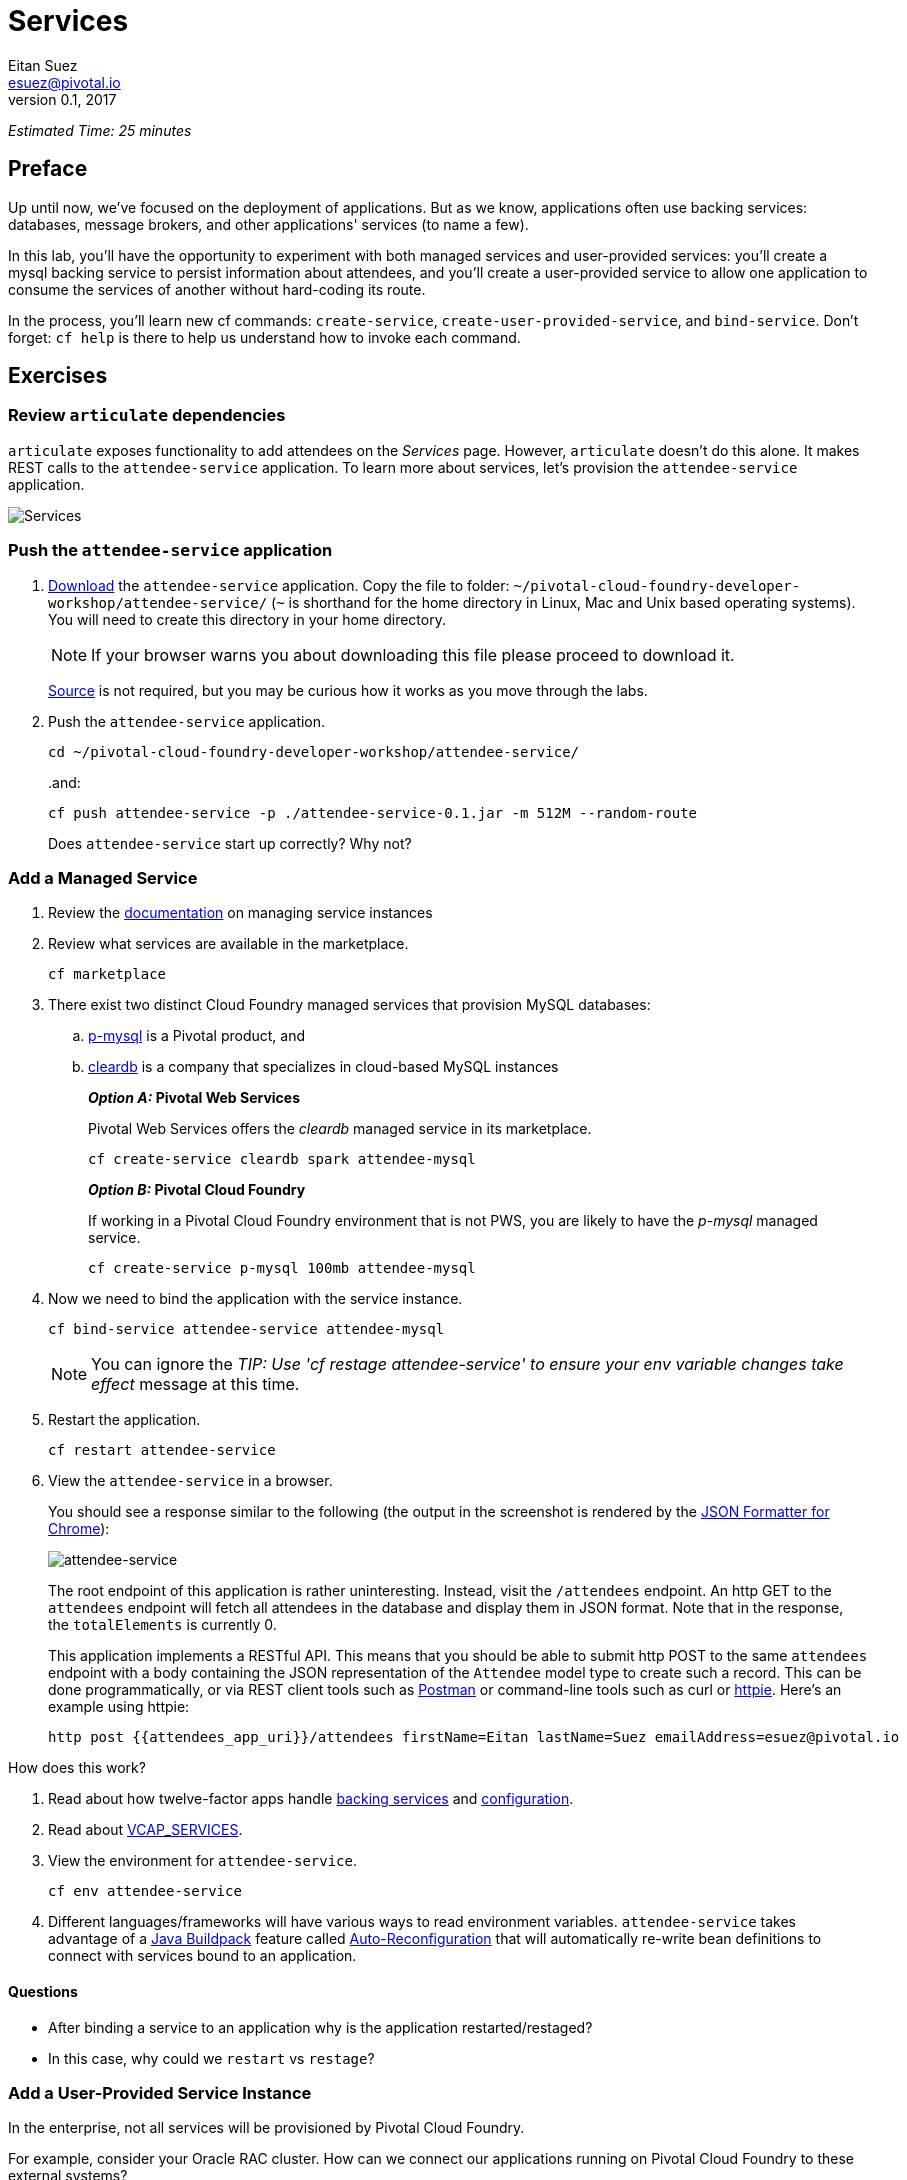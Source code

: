 = Services
Eitan Suez <esuez@pivotal.io>
v0.1, 2017
:attendees_app_uri: {{attendees_app_uri}}


_Estimated Time: 25 minutes_

== Preface

Up until now, we've focused on the deployment of applications.  But as we know, applications often use backing services: databases, message brokers, and other applications' services (to name a few).

In this lab, you'll have the opportunity to experiment with both managed services and user-provided services:  you'll create a mysql backing service to persist information about attendees, and you'll create a user-provided service to allow one application to consume the services of another without hard-coding its route.

In the process, you'll learn new cf commands:  `create-service`, `create-user-provided-service`, and `bind-service`.  Don't forget:  `cf help` is there to help us understand how to invoke each command.


== Exercises

=== Review `articulate` dependencies

`articulate` exposes functionality to add attendees on the _Services_ page.  However, `articulate` doesn't do this alone.  It makes REST calls to the `attendee-service` application. To learn more about services, let's provision the `attendee-service` application.

[.thumb]
image::services.png[Services]


=== Push the `attendee-service` application

. https://github.com/eitansuez/attendee-service/releases/download/v0.1/attendee-service-0.1.jar[Download^] the `attendee-service` application.  Copy the file to folder: `~/pivotal-cloud-foundry-developer-workshop/attendee-service/` (`~` is shorthand for the home directory in Linux, Mac and Unix based operating systems).  You will need to create this directory in your home directory.
+
NOTE: If your browser warns you about downloading this file please proceed to download it.
+
https://github.com/eitansuez/attendee-service[Source^] is not required, but you may be curious how it works as you move through the labs.

. Push the `attendee-service` application.
+
[source.terminal]
----
cd ~/pivotal-cloud-foundry-developer-workshop/attendee-service/
----
+
..and:
+
[source.terminal]
----
cf push attendee-service -p ./attendee-service-0.1.jar -m 512M --random-route
----
+
Does `attendee-service` start up correctly?  Why not?

=== Add a Managed Service

. Review the http://docs.pivotal.io/pivotalcf/devguide/services/managing-services.html[documentation^] on managing service instances
. Review what services are available in the marketplace.
+
[source.terminal]
----
cf marketplace
----

. There exist two distinct Cloud Foundry managed services that provision MySQL databases:

.. http://docs.pivotal.io/p-mysql/[p-mysql^] is a Pivotal product, and
.. http://docs.run.pivotal.io/marketplace/services/cleardb.html[cleardb^] is a
   company that specializes in cloud-based MySQL instances
+
//[alternatives#create_service]
//Pivotal Web Services | Pivotal Cloud Foundry
+
[#tabs-create_service-1.create_service]
*_Option A:_ Pivotal Web Services*
+
--
Pivotal Web Services offers the _cleardb_ managed service in its marketplace.

[source.terminal]
----
cf create-service cleardb spark attendee-mysql
----
--
+
[#tabs-create_service-2.create_service]
*_Option B:_ Pivotal Cloud Foundry*
+
--
If working in a Pivotal Cloud Foundry environment that is not PWS, you are likely to have the _p-mysql_ managed service.

[source.terminal]
----
cf create-service p-mysql 100mb attendee-mysql
----
--

. Now we need to bind the application with the service instance.
+
[source.terminal]
----
cf bind-service attendee-service attendee-mysql
----
+
NOTE: You can ignore the _TIP: Use 'cf restage attendee-service' to ensure your env variable changes take effect_ message at this time.

. Restart the application.
+
[source.terminal]
----
cf restart attendee-service
----

. View the `attendee-service` in a browser.
+
You should see a response similar to the following (the output in the screenshot is rendered by the https://chrome.google.com/webstore/detail/json-formatter/bcjindcccaagfpapjjmafapmmgkkhgoa?hl=en[JSON Formatter for Chrome^]):
+
[.thumb]
image::attendee_service.png[attendee-service]
+
The root endpoint of this application is rather uninteresting.  Instead, visit the `/attendees` endpoint.  An http GET to the `attendees` endpoint will fetch all attendees in the database and display them in JSON format. Note that in the response, the `totalElements` is currently 0.
+
This application implements a RESTful API.  This means that you should be able to submit http POST to the same `attendees` endpoint with a body containing the JSON representation of the `Attendee` model type to create such a record.  This can be done programmatically, or via REST client tools such as https://www.getpostman.com/[Postman^] or command-line tools such as curl or https://httpie.org/[httpie^].  Here's an example using httpie:
+
[source.terminal]
----
http post {{attendees_app_uri}}/attendees firstName=Eitan lastName=Suez emailAddress=esuez@pivotal.io
----


.How does this work?
****
. Read about how twelve-factor apps handle http://12factor.net/backing-services[backing services^] and http://12factor.net/config[configuration^].
. Read about https://docs.pivotal.io/pivotalcf/devguide/deploy-apps/environment-variable.html#VCAP-SERVICES[VCAP_SERVICES^].
. View the environment for `attendee-service`.
+
[source.terminal]
----
cf env attendee-service
----
. Different languages/frameworks will have various ways to read environment variables.  `attendee-service` takes advantage of a https://github.com/cloudfoundry/java-buildpack[Java Buildpack^] feature called https://github.com/cloudfoundry/java-buildpack-auto-reconfiguration[Auto-Reconfiguration^] that will automatically re-write bean definitions to connect with services bound to an application.
****


==== Questions

* After binding a service to an application why is the application restarted/restaged?
* In this case, why could we `restart` vs `restage`?


=== Add a User-Provided Service Instance

In the enterprise, not all services will be provisioned by Pivotal Cloud Foundry.

For example, consider your Oracle RAC cluster.  How can we connect our applications running on Pivotal Cloud Foundry to these external systems?

Additionally, how can we easily connect applications together running on the platform?

`articulate's` default configuration for the `attendee-service` `uri` is `http://localhost:8181/`.  The subsequent steps will allow you to override the default configuration with your own.

. Read about http://docs.pivotal.io/pivotalcf/devguide/services/user-provided.html[user-provided service instances^].

. Create a user-provided service instance.
+
[source.terminal]
----
cf create-user-provided-service attendee-service -p uri
----
+
This will create an interactive prompt.  For the value of `uri`, enter *your `attendee-service` application*'s base url:
+
[source.terminal]
----
uri> https://{{attendees_app_uri}}/
----

. Bind `articulate` to the `attendee-service` user-provided service.
+
[source.terminal]
----
cf bind-service articulate attendee-service
----
+
NOTE: You can ignore the _TIP: Use 'cf restage articulate' to ensure your env variable changes take effect_ message at this time.

. Restart the application.
+
[source.terminal]
----
cf restart articulate
----

. Refresh the `articulate` _Services_ page.  You can now see the `attendee-service` listed under `Services`.
+
[.thumb]
image::articulate_attendee.png[articulate attendee]

. Review the environment.
+
[source.terminal]
----
cf env articulate
----

. Add some attendees.
+
NOTE: If you can't add attendees, review the `articulate` logs and the user-provided service instance configuration.

==== Questions

* From an application perspective, are managed services instances different from user-provided service instances?

== Beyond the class

* Use https://github.com/cloudfoundry-samples/spring-music[Spring Music^] and a User Provided Service Instance to connect to a database (MySQL or Oracle) in your environment.
